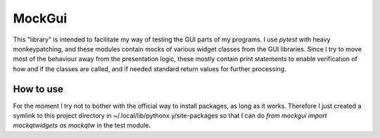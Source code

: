 MockGui
=======

This "library" is intended to facilitate my way of testing the GUI parts of my programs.
I use `pytest` with heavy monkeypatching, and these modules contain mocks of various widget classes from the GUI libraries. 
Since I try to move most of the behaviour away from the presentation logic, these mostly contain print statements to enable verification of how and if the classes are called, and if needed standard return values for further processing.


How to use
----------

For the moment I try not to bother with the official way to install packages, as long as it works.
Therefore I just created a symlink to this project directory in ~/.local/lib/pythonx.y/site-packages so that I can do `from mockgui import mockqtwidgets as mockqtw` in the test module.
